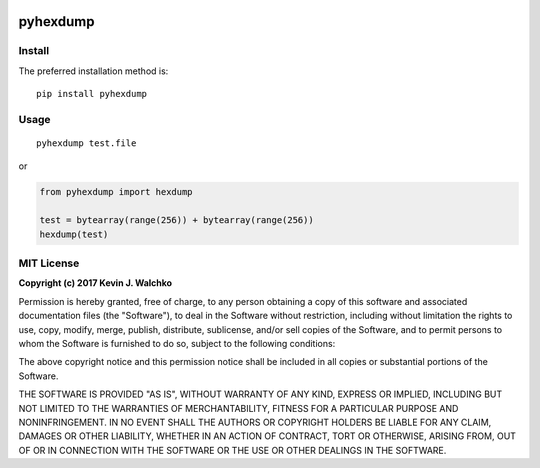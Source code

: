 .. figure:: pics/hexdump.png

pyhexdump
==============

Install
--------

The preferred installation method is::

	pip install pyhexdump

Usage
---------

::

	pyhexdump test.file

or

.. code-block:: python

	from pyhexdump import hexdump

	test = bytearray(range(256)) + bytearray(range(256))
	hexdump(test)


MIT License
--------------

**Copyright (c) 2017 Kevin J. Walchko**

Permission is hereby granted, free of charge, to any person obtaining a copy
of this software and associated documentation files (the "Software"), to deal
in the Software without restriction, including without limitation the rights
to use, copy, modify, merge, publish, distribute, sublicense, and/or sell
copies of the Software, and to permit persons to whom the Software is
furnished to do so, subject to the following conditions:

The above copyright notice and this permission notice shall be included in all
copies or substantial portions of the Software.

THE SOFTWARE IS PROVIDED "AS IS", WITHOUT WARRANTY OF ANY KIND, EXPRESS OR
IMPLIED, INCLUDING BUT NOT LIMITED TO THE WARRANTIES OF MERCHANTABILITY,
FITNESS FOR A PARTICULAR PURPOSE AND NONINFRINGEMENT. IN NO EVENT SHALL THE
AUTHORS OR COPYRIGHT HOLDERS BE LIABLE FOR ANY CLAIM, DAMAGES OR OTHER
LIABILITY, WHETHER IN AN ACTION OF CONTRACT, TORT OR OTHERWISE, ARISING FROM,
OUT OF OR IN CONNECTION WITH THE SOFTWARE OR THE USE OR OTHER DEALINGS IN THE
SOFTWARE.


